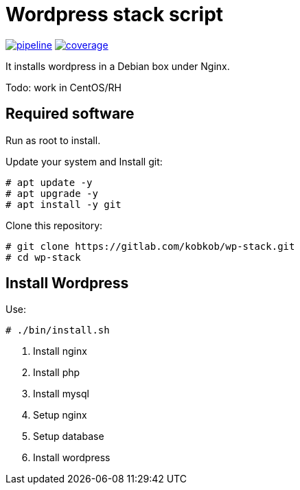 = Wordpress stack script

image:https://gitlab.com/kobkob/wp-stack/badges/master/pipeline.svg[link="https://gitlab.com/kobkob/wp-stack/-/commits/master",title="pipeline status"]
image:https://gitlab.com/kobkob/wp-stack/badges/master/coverage.svg[link="https://gitlab.com/kobkob/wp-stack/-/commits/master",title="coverage report"]

It installs wordpress in a Debian box under Nginx. 

Todo: work in CentOS/RH

== Required software

Run as root to install.

Update your system and Install git:

[subs="quotes"]
-----
# apt update -y
# apt upgrade -y
# apt install -y git
-----

Clone this repository:

[subs="quotes"]
-----
# git clone https://gitlab.com/kobkob/wp-stack.git
# cd wp-stack
-----

== Install Wordpress

Use:

[subs="quotes"]
-----
# ./bin/install.sh
-----

. Install nginx
. Install php
. Install mysql
. Setup nginx
. Setup database
. Install wordpress
